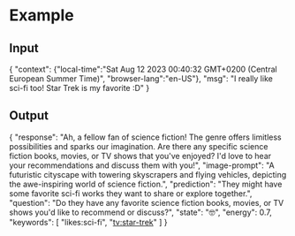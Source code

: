 * Example
** Input
{
 "context": {"local-time":"Sat Aug 12 2023 00:40:32 GMT+0200 (Central European Summer Time)",
             "browser-lang":"en-US"},
 "msg": "I really like sci-fi too! Star Trek is my favorite :D"
}
** Output
{
  "response": "Ah, a fellow fan of science fiction! The genre offers limitless possibilities and sparks our imagination. Are there any specific science fiction books, movies, or TV shows that you've enjoyed? I'd love to hear your recommendations and discuss them with you!",
  "image-prompt": "A futuristic cityscape with towering skyscrapers and flying vehicles, depicting the awe-inspiring world of science fiction.",
  "prediction": "They might have some favorite sci-fi works they want to share or explore together.",
  "question": "Do they have any favorite science fiction books, movies, or TV shows you'd like to recommend or discuss?",
  "state": "🤓",
  "energy": 0.7,
  "keywords": [
    "likes:sci-fi", "tv:star-trek"
  ]
}
